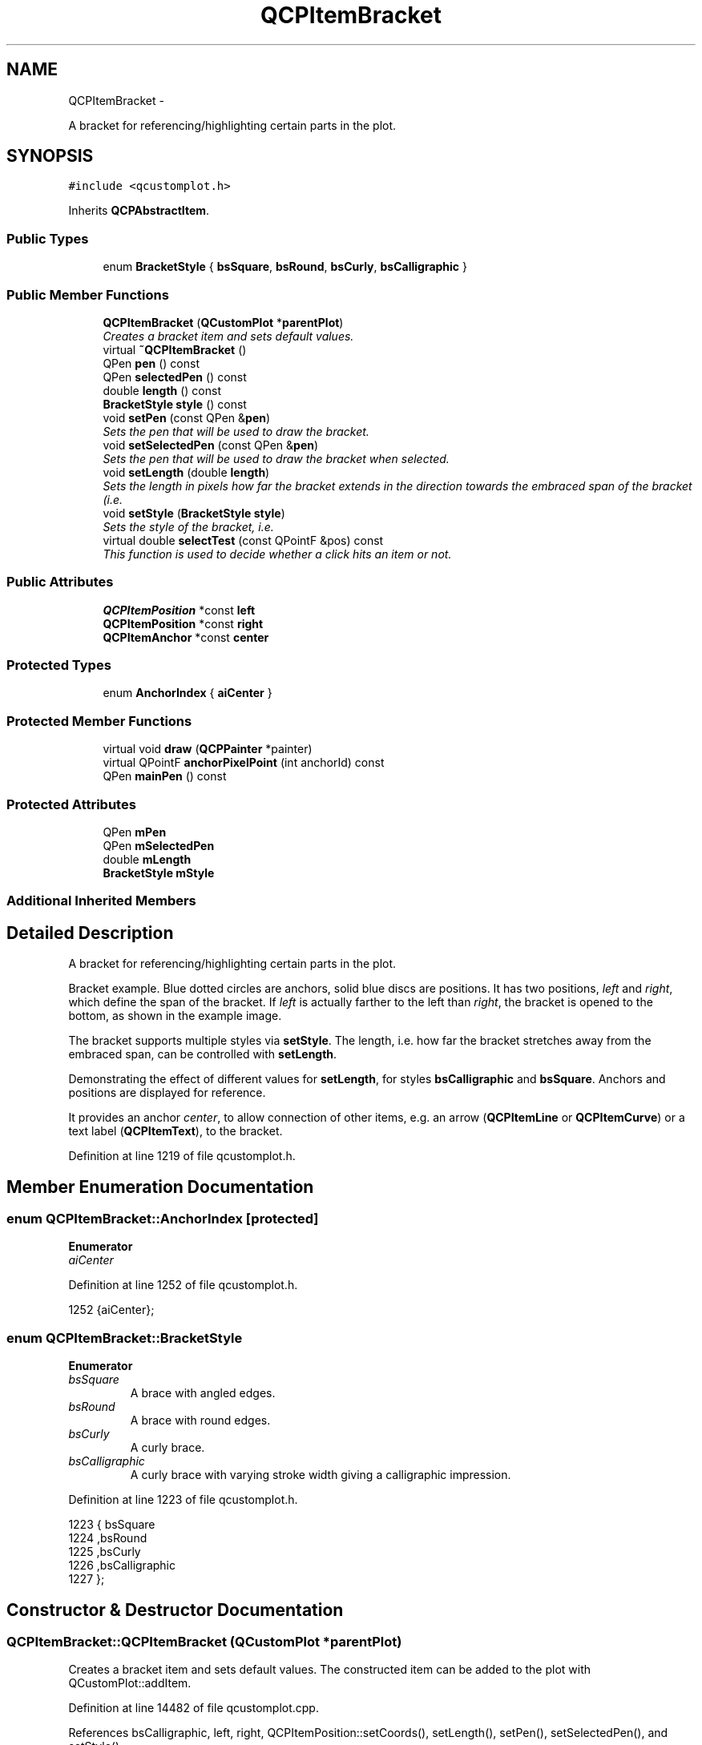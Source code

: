 .TH "QCPItemBracket" 3 "Thu Oct 30 2014" "Version V0.0" "AQ0X" \" -*- nroff -*-
.ad l
.nh
.SH NAME
QCPItemBracket \- 
.PP
A bracket for referencing/highlighting certain parts in the plot\&.  

.SH SYNOPSIS
.br
.PP
.PP
\fC#include <qcustomplot\&.h>\fP
.PP
Inherits \fBQCPAbstractItem\fP\&.
.SS "Public Types"

.in +1c
.ti -1c
.RI "enum \fBBracketStyle\fP { \fBbsSquare\fP, \fBbsRound\fP, \fBbsCurly\fP, \fBbsCalligraphic\fP }"
.br
.in -1c
.SS "Public Member Functions"

.in +1c
.ti -1c
.RI "\fBQCPItemBracket\fP (\fBQCustomPlot\fP *\fBparentPlot\fP)"
.br
.RI "\fICreates a bracket item and sets default values\&. \fP"
.ti -1c
.RI "virtual \fB~QCPItemBracket\fP ()"
.br
.ti -1c
.RI "QPen \fBpen\fP () const "
.br
.ti -1c
.RI "QPen \fBselectedPen\fP () const "
.br
.ti -1c
.RI "double \fBlength\fP () const "
.br
.ti -1c
.RI "\fBBracketStyle\fP \fBstyle\fP () const "
.br
.ti -1c
.RI "void \fBsetPen\fP (const QPen &\fBpen\fP)"
.br
.RI "\fISets the pen that will be used to draw the bracket\&. \fP"
.ti -1c
.RI "void \fBsetSelectedPen\fP (const QPen &\fBpen\fP)"
.br
.RI "\fISets the pen that will be used to draw the bracket when selected\&. \fP"
.ti -1c
.RI "void \fBsetLength\fP (double \fBlength\fP)"
.br
.RI "\fISets the \fIlength\fP in pixels how far the bracket extends in the direction towards the embraced span of the bracket (i\&.e\&. \fP"
.ti -1c
.RI "void \fBsetStyle\fP (\fBBracketStyle\fP \fBstyle\fP)"
.br
.RI "\fISets the style of the bracket, i\&.e\&. \fP"
.ti -1c
.RI "virtual double \fBselectTest\fP (const QPointF &pos) const "
.br
.RI "\fIThis function is used to decide whether a click hits an item or not\&. \fP"
.in -1c
.SS "Public Attributes"

.in +1c
.ti -1c
.RI "\fBQCPItemPosition\fP *const \fBleft\fP"
.br
.ti -1c
.RI "\fBQCPItemPosition\fP *const \fBright\fP"
.br
.ti -1c
.RI "\fBQCPItemAnchor\fP *const \fBcenter\fP"
.br
.in -1c
.SS "Protected Types"

.in +1c
.ti -1c
.RI "enum \fBAnchorIndex\fP { \fBaiCenter\fP }"
.br
.in -1c
.SS "Protected Member Functions"

.in +1c
.ti -1c
.RI "virtual void \fBdraw\fP (\fBQCPPainter\fP *painter)"
.br
.ti -1c
.RI "virtual QPointF \fBanchorPixelPoint\fP (int anchorId) const "
.br
.ti -1c
.RI "QPen \fBmainPen\fP () const "
.br
.in -1c
.SS "Protected Attributes"

.in +1c
.ti -1c
.RI "QPen \fBmPen\fP"
.br
.ti -1c
.RI "QPen \fBmSelectedPen\fP"
.br
.ti -1c
.RI "double \fBmLength\fP"
.br
.ti -1c
.RI "\fBBracketStyle\fP \fBmStyle\fP"
.br
.in -1c
.SS "Additional Inherited Members"
.SH "Detailed Description"
.PP 
A bracket for referencing/highlighting certain parts in the plot\&. 

Bracket example\&. Blue dotted circles are anchors, solid blue discs are positions\&. It has two positions, \fIleft\fP and \fIright\fP, which define the span of the bracket\&. If \fIleft\fP is actually farther to the left than \fIright\fP, the bracket is opened to the bottom, as shown in the example image\&.
.PP
The bracket supports multiple styles via \fBsetStyle\fP\&. The length, i\&.e\&. how far the bracket stretches away from the embraced span, can be controlled with \fBsetLength\fP\&.
.PP
 Demonstrating the effect of different values for \fBsetLength\fP, for styles \fBbsCalligraphic\fP and \fBbsSquare\fP\&. Anchors and positions are displayed for reference\&.
.PP
It provides an anchor \fIcenter\fP, to allow connection of other items, e\&.g\&. an arrow (\fBQCPItemLine\fP or \fBQCPItemCurve\fP) or a text label (\fBQCPItemText\fP), to the bracket\&. 
.PP
Definition at line 1219 of file qcustomplot\&.h\&.
.SH "Member Enumeration Documentation"
.PP 
.SS "enum \fBQCPItemBracket::AnchorIndex\fP\fC [protected]\fP"

.PP
\fBEnumerator\fP
.in +1c
.TP
\fB\fIaiCenter \fP\fP
.PP
Definition at line 1252 of file qcustomplot\&.h\&.
.PP
.nf
1252 {aiCenter};
.fi
.SS "enum \fBQCPItemBracket::BracketStyle\fP"

.PP
\fBEnumerator\fP
.in +1c
.TP
\fB\fIbsSquare \fP\fP
A brace with angled edges\&. 
.TP
\fB\fIbsRound \fP\fP
A brace with round edges\&. 
.TP
\fB\fIbsCurly \fP\fP
A curly brace\&. 
.TP
\fB\fIbsCalligraphic \fP\fP
A curly brace with varying stroke width giving a calligraphic impression\&. 
.PP
Definition at line 1223 of file qcustomplot\&.h\&.
.PP
.nf
1223                     { bsSquare  
1224                       ,bsRound  
1225                       ,bsCurly  
1226                       ,bsCalligraphic 
1227   };
.fi
.SH "Constructor & Destructor Documentation"
.PP 
.SS "QCPItemBracket::QCPItemBracket (\fBQCustomPlot\fP *parentPlot)"

.PP
Creates a bracket item and sets default values\&. The constructed item can be added to the plot with QCustomPlot::addItem\&. 
.PP
Definition at line 14482 of file qcustomplot\&.cpp\&.
.PP
References bsCalligraphic, left, right, QCPItemPosition::setCoords(), setLength(), setPen(), setSelectedPen(), and setStyle()\&.
.PP
.nf
14482                                                       :
14483   QCPAbstractItem(parentPlot),
14484   left(createPosition("left")),
14485   right(createPosition("right")),
14486   center(createAnchor("center", aiCenter))
14487 {
14488   left->setCoords(0, 0);
14489   right->setCoords(1, 1);
14490   
14491   setPen(QPen(Qt::black));
14492   setSelectedPen(QPen(Qt::blue, 2));
14493   setLength(8);
14494   setStyle(bsCalligraphic);
14495 }
.fi
.SS "QCPItemBracket::~QCPItemBracket ()\fC [virtual]\fP"

.PP
Definition at line 14497 of file qcustomplot\&.cpp\&.
.PP
.nf
14498 {
14499 }
.fi
.SH "Member Function Documentation"
.PP 
.SS "QPointF QCPItemBracket::anchorPixelPoint (intanchorId) const\fC [protected]\fP, \fC [virtual]\fP"
Returns the pixel position of the anchor with Id \fIanchorId\fP\&. This function must be reimplemented in item subclasses if they want to provide anchors (\fBQCPItemAnchor\fP)\&.
.PP
For example, if the item has two anchors with id 0 and 1, this function takes one of these anchor ids and returns the respective pixel points of the specified anchor\&.
.PP
\fBSee also:\fP
.RS 4
\fBcreateAnchor\fP 
.RE
.PP

.PP
Reimplemented from \fBQCPAbstractItem\fP\&.
.PP
Definition at line 14637 of file qcustomplot\&.cpp\&.
.PP
References aiCenter, left, mLength, QCPItemPosition::pixelPoint(), and right\&.
.PP
.nf
14638 {
14639   QVector2D leftVec(left->pixelPoint());
14640   QVector2D rightVec(right->pixelPoint());
14641   if (leftVec\&.toPoint() == rightVec\&.toPoint())
14642     return leftVec\&.toPointF();
14643   
14644   QVector2D widthVec = (rightVec-leftVec)*0\&.5;
14645   QVector2D lengthVec(-widthVec\&.y(), widthVec\&.x());
14646   lengthVec = lengthVec\&.normalized()*mLength;
14647   QVector2D centerVec = (rightVec+leftVec)*0\&.5-lengthVec;
14648   
14649   switch (anchorId)
14650   {
14651     case aiCenter:
14652       return centerVec\&.toPointF();
14653   }
14654   qDebug() << Q_FUNC_INFO << "invalid anchorId" << anchorId;
14655   return QPointF();
14656 }
.fi
.SS "void QCPItemBracket::draw (\fBQCPPainter\fP *painter)\fC [protected]\fP, \fC [virtual]\fP"
Draws this item with the provided \fIpainter\fP\&. Called by \fBQCustomPlot::draw\fP on all its visible items\&.
.PP
The cliprect of the provided painter is set to the rect returned by \fBclipRect\fP before this function is called\&. For items this depends on the clipping settings defined by \fBsetClipToAxisRect\fP, \fBsetClipKeyAxis\fP and \fBsetClipValueAxis\fP\&. 
.PP
Implements \fBQCPAbstractItem\fP\&.
.PP
Definition at line 14568 of file qcustomplot\&.cpp\&.
.PP
References bsCalligraphic, bsCurly, bsRound, bsSquare, QCPAbstractItem::clipRect(), color(), QCPPainter::drawLine(), left, mainPen(), mLength, mStyle, QCPItemPosition::pixelPoint(), right, and QCPPainter::setPen()\&.
.PP
.nf
14569 {
14570   QVector2D leftVec(left->pixelPoint());
14571   QVector2D rightVec(right->pixelPoint());
14572   if (leftVec\&.toPoint() == rightVec\&.toPoint())
14573     return;
14574   
14575   QVector2D widthVec = (rightVec-leftVec)*0\&.5;
14576   QVector2D lengthVec(-widthVec\&.y(), widthVec\&.x());
14577   lengthVec = lengthVec\&.normalized()*mLength;
14578   QVector2D centerVec = (rightVec+leftVec)*0\&.5-lengthVec;
14579 
14580   QPolygon boundingPoly;
14581   boundingPoly << leftVec\&.toPoint() << rightVec\&.toPoint()
14582                << (rightVec-lengthVec)\&.toPoint() << (leftVec-lengthVec)\&.toPoint();
14583   QRect clip = clipRect()\&.adjusted(-mainPen()\&.widthF(), -mainPen()\&.widthF(), mainPen()\&.widthF(), mainPen()\&.widthF());
14584   if (clip\&.intersects(boundingPoly\&.boundingRect()))
14585   {
14586     painter->setPen(mainPen());
14587     switch (mStyle)
14588     {
14589       case bsSquare:
14590       {
14591         painter->drawLine((centerVec+widthVec)\&.toPointF(), (centerVec-widthVec)\&.toPointF());
14592         painter->drawLine((centerVec+widthVec)\&.toPointF(), (centerVec+widthVec+lengthVec)\&.toPointF());
14593         painter->drawLine((centerVec-widthVec)\&.toPointF(), (centerVec-widthVec+lengthVec)\&.toPointF());
14594         break;
14595       }
14596       case bsRound:
14597       {
14598         painter->setBrush(Qt::NoBrush);
14599         QPainterPath path;
14600         path\&.moveTo((centerVec+widthVec+lengthVec)\&.toPointF());
14601         path\&.cubicTo((centerVec+widthVec)\&.toPointF(), (centerVec+widthVec)\&.toPointF(), centerVec\&.toPointF());
14602         path\&.cubicTo((centerVec-widthVec)\&.toPointF(), (centerVec-widthVec)\&.toPointF(), (centerVec-widthVec+lengthVec)\&.toPointF());
14603         painter->drawPath(path);
14604         break;
14605       }
14606       case bsCurly:
14607       {
14608         painter->setBrush(Qt::NoBrush);
14609         QPainterPath path;
14610         path\&.moveTo((centerVec+widthVec+lengthVec)\&.toPointF());
14611         path\&.cubicTo((centerVec+widthVec*1-lengthVec*0\&.8)\&.toPointF(), (centerVec+0\&.4*widthVec+1*lengthVec)\&.toPointF(), centerVec\&.toPointF());
14612         path\&.cubicTo((centerVec-0\&.4*widthVec+1*lengthVec)\&.toPointF(), (centerVec-widthVec*1-lengthVec*0\&.8)\&.toPointF(), (centerVec-widthVec+lengthVec)\&.toPointF());
14613         painter->drawPath(path);
14614         break;
14615       }
14616       case bsCalligraphic:
14617       {
14618         painter->setPen(Qt::NoPen);
14619         painter->setBrush(QBrush(mainPen()\&.color()));
14620         QPainterPath path;
14621         path\&.moveTo((centerVec+widthVec+lengthVec)\&.toPointF());
14622         
14623         path\&.cubicTo((centerVec+widthVec*1-lengthVec*0\&.8)\&.toPointF(), (centerVec+0\&.4*widthVec+0\&.8*lengthVec)\&.toPointF(), centerVec\&.toPointF());
14624         path\&.cubicTo((centerVec-0\&.4*widthVec+0\&.8*lengthVec)\&.toPointF(), (centerVec-widthVec*1-lengthVec*0\&.8)\&.toPointF(), (centerVec-widthVec+lengthVec)\&.toPointF());
14625         
14626         path\&.cubicTo((centerVec-widthVec*1-lengthVec*0\&.5)\&.toPointF(), (centerVec-0\&.2*widthVec+1\&.2*lengthVec)\&.toPointF(), (centerVec+lengthVec*0\&.2)\&.toPointF());
14627         path\&.cubicTo((centerVec+0\&.2*widthVec+1\&.2*lengthVec)\&.toPointF(), (centerVec+widthVec*1-lengthVec*0\&.5)\&.toPointF(), (centerVec+widthVec+lengthVec)\&.toPointF());
14628         
14629         painter->drawPath(path);
14630         break;
14631       }
14632     }
14633   }
14634 }
.fi
.SS "double QCPItemBracket::length () const\fC [inline]\fP"

.PP
Definition at line 1235 of file qcustomplot\&.h\&.
.PP
Referenced by setLength()\&.
.PP
.nf
1235 { return mLength; }
.fi
.SS "QPen QCPItemBracket::mainPen () const\fC [protected]\fP"
Returns the pen that should be used for drawing lines\&. Returns mPen when the item is not selected and mSelectedPen when it is\&. 
.PP
Definition at line 14663 of file qcustomplot\&.cpp\&.
.PP
References mPen, QCPAbstractItem::mSelected, and mSelectedPen\&.
.PP
Referenced by draw()\&.
.PP
.nf
14664 {
14665     return mSelected ? mSelectedPen : mPen;
14666 }
.fi
.SS "QPen QCPItemBracket::pen () const\fC [inline]\fP"

.PP
Definition at line 1233 of file qcustomplot\&.h\&.
.PP
References mPen\&.
.PP
Referenced by setPen(), and setSelectedPen()\&.
.PP
.nf
1233 { return mPen; }
.fi
.SS "QPen QCPItemBracket::selectedPen () const\fC [inline]\fP"

.PP
Definition at line 1234 of file qcustomplot\&.h\&.
.PP
.nf
1234 { return mSelectedPen; }
.fi
.SS "double QCPItemBracket::selectTest (const QPointF &pos) const\fC [virtual]\fP"

.PP
This function is used to decide whether a click hits an item or not\&. \fIpos\fP is a point in pixel coordinates on the \fBQCustomPlot\fP surface\&. This function returns the shortest pixel distance of this point to the item\&. If the item is either invisible or the distance couldn't be determined, -1\&.0 is returned\&. \fBsetSelectable\fP has no influence on the return value of this function\&.
.PP
If the item is represented not by single lines but by an area like \fBQCPItemRect\fP or \fBQCPItemText\fP, a click inside the area returns a constant value greater zero (typically 99% of the selectionTolerance of the parent \fBQCustomPlot\fP)\&. If the click lies outside the area, this function returns -1\&.0\&.
.PP
Providing a constant value for area objects allows selecting line objects even when they are obscured by such area objects, by clicking close to the lines (i\&.e\&. closer than 0\&.99*selectionTolerance)\&.
.PP
The actual setting of the selection state is not done by this function\&. This is handled by the parent \fBQCustomPlot\fP when the mouseReleaseEvent occurs\&.
.PP
\fBSee also:\fP
.RS 4
\fBsetSelected\fP, QCustomPlot::setInteractions 
.RE
.PP

.PP
Implements \fBQCPAbstractItem\fP\&.
.PP
Definition at line 14549 of file qcustomplot\&.cpp\&.
.PP
References QCPAbstractItem::distSqrToLine(), left, mLength, QCPLayerable::mVisible, QCPItemPosition::pixelPoint(), and right\&.
.PP
.nf
14550 {
14551   if (!mVisible)
14552     return -1;
14553   
14554   QVector2D leftVec(left->pixelPoint());
14555   QVector2D rightVec(right->pixelPoint());
14556   if (leftVec\&.toPoint() == rightVec\&.toPoint())
14557     return -1;
14558   
14559   QVector2D widthVec = (rightVec-leftVec)*0\&.5;
14560   QVector2D lengthVec(-widthVec\&.y(), widthVec\&.x());
14561   lengthVec = lengthVec\&.normalized()*mLength;
14562   QVector2D centerVec = (rightVec+leftVec)*0\&.5-lengthVec;
14563   
14564   return qSqrt(distSqrToLine((centerVec-widthVec)\&.toPointF(), (centerVec+widthVec)\&.toPointF(), pos));
14565 }
.fi
.SS "void QCPItemBracket::setLength (doublelength)"

.PP
Sets the \fIlength\fP in pixels how far the bracket extends in the direction towards the embraced span of the bracket (i\&.e\&. perpendicular to the \fIleft\fP-\fIright\fP-direction)
.PP
 Demonstrating the effect of different values for \fBsetLength\fP, for styles \fBbsCalligraphic\fP and \fBbsSquare\fP\&. Anchors and positions are displayed for reference\&. 
.PP
Definition at line 14533 of file qcustomplot\&.cpp\&.
.PP
References length(), and mLength\&.
.PP
Referenced by QCPItemBracket()\&.
.PP
.nf
14534 {
14535   mLength = length;
14536 }
.fi
.SS "void QCPItemBracket::setPen (const QPen &pen)"

.PP
Sets the pen that will be used to draw the bracket\&. Note that when the style is \fBbsCalligraphic\fP, only the color will be taken from the pen, the stroke and width are ignored\&. To change the apparent stroke width of a calligraphic bracket, use \fBsetLength\fP, which has a similar effect\&.
.PP
\fBSee also:\fP
.RS 4
\fBsetSelectedPen\fP 
.RE
.PP

.PP
Definition at line 14510 of file qcustomplot\&.cpp\&.
.PP
References mPen, and pen()\&.
.PP
Referenced by QCPItemBracket()\&.
.PP
.nf
14511 {
14512   mPen = pen;
14513 }
.fi
.SS "void QCPItemBracket::setSelectedPen (const QPen &pen)"

.PP
Sets the pen that will be used to draw the bracket when selected\&. 
.PP
\fBSee also:\fP
.RS 4
\fBsetPen\fP, \fBsetSelected\fP 
.RE
.PP

.PP
Definition at line 14520 of file qcustomplot\&.cpp\&.
.PP
References mSelectedPen, and pen()\&.
.PP
Referenced by QCPItemBracket()\&.
.PP
.nf
14521 {
14522   mSelectedPen = pen;
14523 }
.fi
.SS "void QCPItemBracket::setStyle (\fBQCPItemBracket::BracketStyle\fPstyle)"

.PP
Sets the style of the bracket, i\&.e\&. the shape/visual appearance\&.
.PP
\fBSee also:\fP
.RS 4
\fBsetPen\fP 
.RE
.PP

.PP
Definition at line 14543 of file qcustomplot\&.cpp\&.
.PP
References mStyle, and style()\&.
.PP
Referenced by QCPItemBracket()\&.
.PP
.nf
14544 {
14545   mStyle = style;
14546 }
.fi
.SS "\fBBracketStyle\fP QCPItemBracket::style () const\fC [inline]\fP"

.PP
Definition at line 1236 of file qcustomplot\&.h\&.
.PP
Referenced by setStyle()\&.
.PP
.nf
1236 { return mStyle; }
.fi
.SH "Member Data Documentation"
.PP 
.SS "\fBQCPItemAnchor\fP* const QCPItemBracket::center"

.PP
Definition at line 1249 of file qcustomplot\&.h\&.
.SS "\fBQCPItemPosition\fP* const QCPItemBracket::left"

.PP
Definition at line 1247 of file qcustomplot\&.h\&.
.PP
Referenced by anchorPixelPoint(), draw(), QCPItemBracket(), and selectTest()\&.
.SS "double QCPItemBracket::mLength\fC [protected]\fP"

.PP
Definition at line 1254 of file qcustomplot\&.h\&.
.PP
Referenced by anchorPixelPoint(), draw(), selectTest(), and setLength()\&.
.SS "QPen QCPItemBracket::mPen\fC [protected]\fP"

.PP
Definition at line 1253 of file qcustomplot\&.h\&.
.PP
Referenced by mainPen(), and setPen()\&.
.SS "QPen QCPItemBracket::mSelectedPen\fC [protected]\fP"

.PP
Definition at line 1253 of file qcustomplot\&.h\&.
.PP
Referenced by mainPen(), and setSelectedPen()\&.
.SS "\fBBracketStyle\fP QCPItemBracket::mStyle\fC [protected]\fP"

.PP
Definition at line 1255 of file qcustomplot\&.h\&.
.PP
Referenced by draw(), and setStyle()\&.
.SS "\fBQCPItemPosition\fP* const QCPItemBracket::right"

.PP
Definition at line 1248 of file qcustomplot\&.h\&.
.PP
Referenced by anchorPixelPoint(), draw(), QCPItemBracket(), and selectTest()\&.

.SH "Author"
.PP 
Generated automatically by Doxygen for AQ0X from the source code\&.
